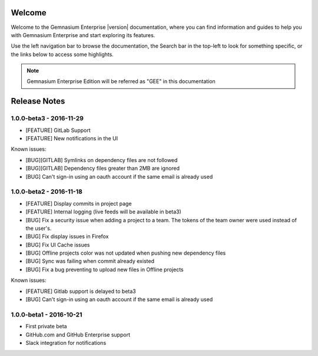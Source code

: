 Welcome
=======

Welcome to the Gemnasium Enterprise |version| documentation, where you can find information and guides to help you with Gemnasium Enterprise and start exploring its features.

Use the left navigation bar to browse the documentation, the Search bar in the top-left to look for something specific, or the links below to access some highlights.

.. note:: Gemnasium Enterprise Edition will be referred as "GEE" in this documentation

Release Notes
=============

1.0.0-beta3 - 2016-11-29
------------------------

* [FEATURE] GitLab Support
* [FEATURE] New notifications in the UI


Known issues:

* [BUG][GITLAB] Symlinks on dependency files are not followed
* [BUG][GITLAB] Dependency files greater than 2MB are ignored
* [BUG] Can't sign-in using an oauth account if the same email is already used

1.0.0-beta2 - 2016-11-18
------------------------

* [FEATURE] Display commits in project page
* [FEATURE] Internal logging (live feeds will be available in beta3)

* [BUG] Fix a security issue when adding a project to a team. The tokens of the team owner were used instead of the user's.
* [BUG] Fix display issues in Firefox
* [BUG] Fix UI Cache issues
* [BUG] Offline projects color was not updated when pushing new dependency files
* [BUG] Sync was failing when commit already existed
* [BUG] Fix a bug preventing to upload new files in Offline projects

Known issues:

* [FEATURE] Gitlab support is delayed to beta3
* [BUG] Can't sign-in using an oauth account if the same email is already used

1.0.0-beta1 - 2016-10-21
------------------------

* First private beta
* GitHub.com and GitHub Enterprise support
* Slack integration for notifications
